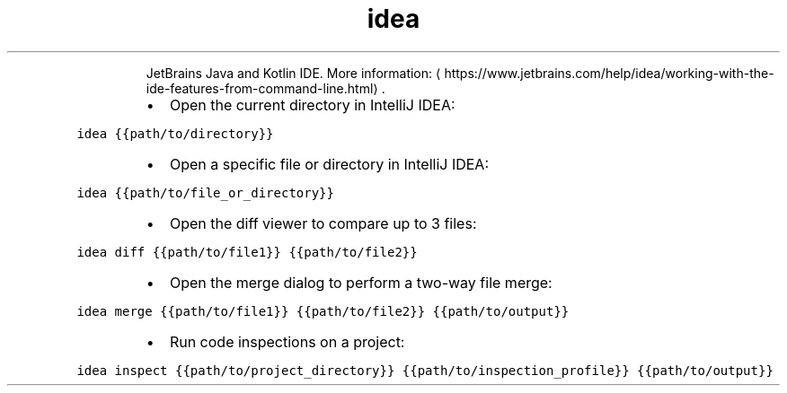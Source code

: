 .TH idea
.PP
.RS
JetBrains Java and Kotlin IDE.
More information: \[la]https://www.jetbrains.com/help/idea/working-with-the-ide-features-from-command-line.html\[ra]\&.
.RE
.RS
.IP \(bu 2
Open the current directory in IntelliJ IDEA:
.RE
.PP
\fB\fCidea {{path/to/directory}}\fR
.RS
.IP \(bu 2
Open a specific file or directory in IntelliJ IDEA:
.RE
.PP
\fB\fCidea {{path/to/file_or_directory}}\fR
.RS
.IP \(bu 2
Open the diff viewer to compare up to 3 files:
.RE
.PP
\fB\fCidea diff {{path/to/file1}} {{path/to/file2}}\fR
.RS
.IP \(bu 2
Open the merge dialog to perform a two\-way file merge:
.RE
.PP
\fB\fCidea merge {{path/to/file1}} {{path/to/file2}} {{path/to/output}}\fR
.RS
.IP \(bu 2
Run code inspections on a project:
.RE
.PP
\fB\fCidea inspect {{path/to/project_directory}} {{path/to/inspection_profile}} {{path/to/output}}\fR
